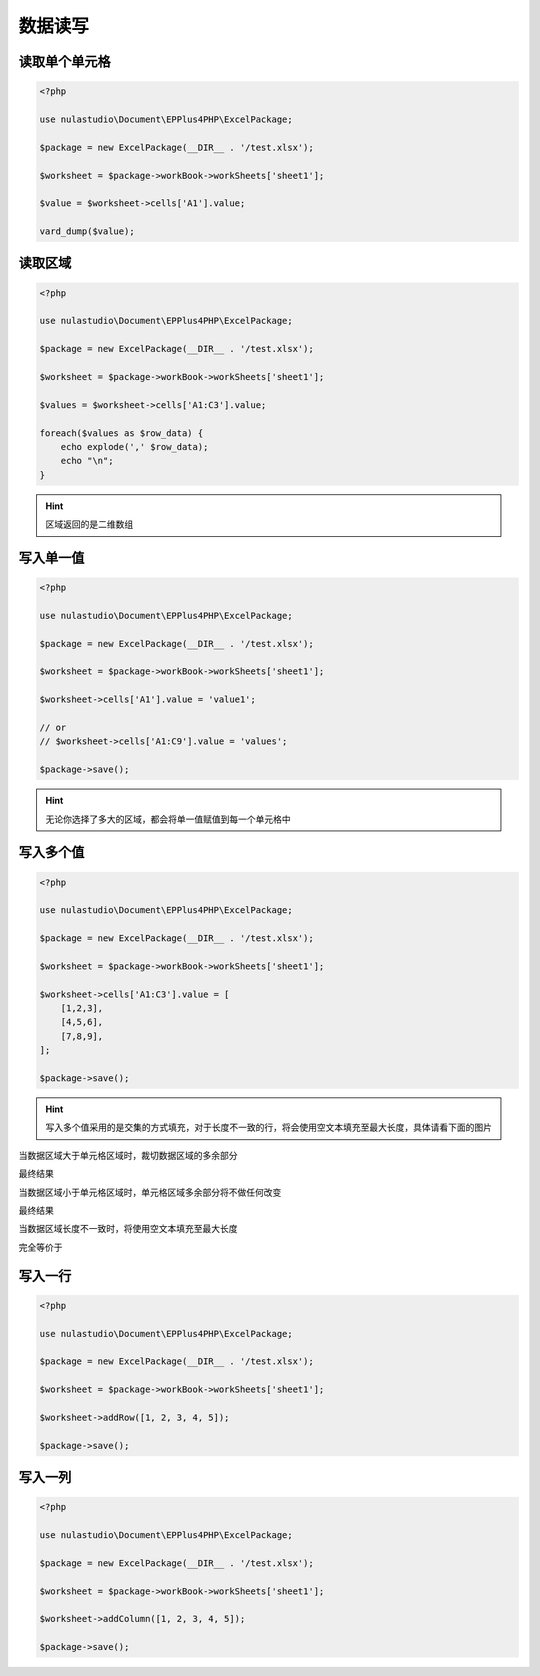 ********
数据读写
********

.. _reading-a-single-cell:

读取单个单元格
==============

.. code-block:: php

    <?php

    use nulastudio\Document\EPPlus4PHP\ExcelPackage;

    $package = new ExcelPackage(__DIR__ . '/test.xlsx');

    $worksheet = $package->workBook->workSheets['sheet1'];

    $value = $worksheet->cells['A1'].value;

    vard_dump($value);

.. _reading-multi-cells:

读取区域
========

.. code-block:: php

    <?php

    use nulastudio\Document\EPPlus4PHP\ExcelPackage;

    $package = new ExcelPackage(__DIR__ . '/test.xlsx');

    $worksheet = $package->workBook->workSheets['sheet1'];

    $values = $worksheet->cells['A1:C3'].value;

    foreach($values as $row_data) {
        echo explode(',' $row_data);
        echo "\n";
    }

.. hint:: 区域返回的是二维数组

.. _writting-a-single-value:

写入单一值
==========

.. code-block:: php

    <?php

    use nulastudio\Document\EPPlus4PHP\ExcelPackage;

    $package = new ExcelPackage(__DIR__ . '/test.xlsx');

    $worksheet = $package->workBook->workSheets['sheet1'];

    $worksheet->cells['A1'].value = 'value1';

    // or
    // $worksheet->cells['A1:C9'].value = 'values';

    $package->save();

.. hint:: 无论你选择了多大的区域，都会将单一值赋值到每一个单元格中

.. _writting-multi-values:

写入多个值
==========

.. code-block:: php

    <?php

    use nulastudio\Document\EPPlus4PHP\ExcelPackage;

    $package = new ExcelPackage(__DIR__ . '/test.xlsx');

    $worksheet = $package->workBook->workSheets['sheet1'];

    $worksheet->cells['A1:C3'].value = [
        [1,2,3],
        [4,5,6],
        [7,8,9],
    ];

    $package->save();

.. hint:: 写入多个值采用的是交集的方式填充，对于长度不一致的行，将会使用空文本填充至最大长度，具体请看下面的图片

当数据区域大于单元格区域时，裁切数据区域的多余部分

.. image:: pic1.png

最终结果

.. image:: WX20180928-112913@2x.png



当数据区域小于单元格区域时，单元格区域多余部分将不做任何改变

.. image:: pic2.png

最终结果

.. image:: WX20180928-115432@2x.png



当数据区域长度不一致时，将使用空文本填充至最大长度

.. image:: WX20180928-115846@2x.png

完全等价于

.. image:: WX20180928-115904@2x.png

.. _writting-a-row:

写入一行
==========

.. code-block:: php

    <?php

    use nulastudio\Document\EPPlus4PHP\ExcelPackage;

    $package = new ExcelPackage(__DIR__ . '/test.xlsx');

    $worksheet = $package->workBook->workSheets['sheet1'];

    $worksheet->addRow([1, 2, 3, 4, 5]);

    $package->save();

.. _writting-a-column:

写入一列
==========

.. code-block:: php

    <?php

    use nulastudio\Document\EPPlus4PHP\ExcelPackage;

    $package = new ExcelPackage(__DIR__ . '/test.xlsx');

    $worksheet = $package->workBook->workSheets['sheet1'];

    $worksheet->addColumn([1, 2, 3, 4, 5]);

    $package->save();
